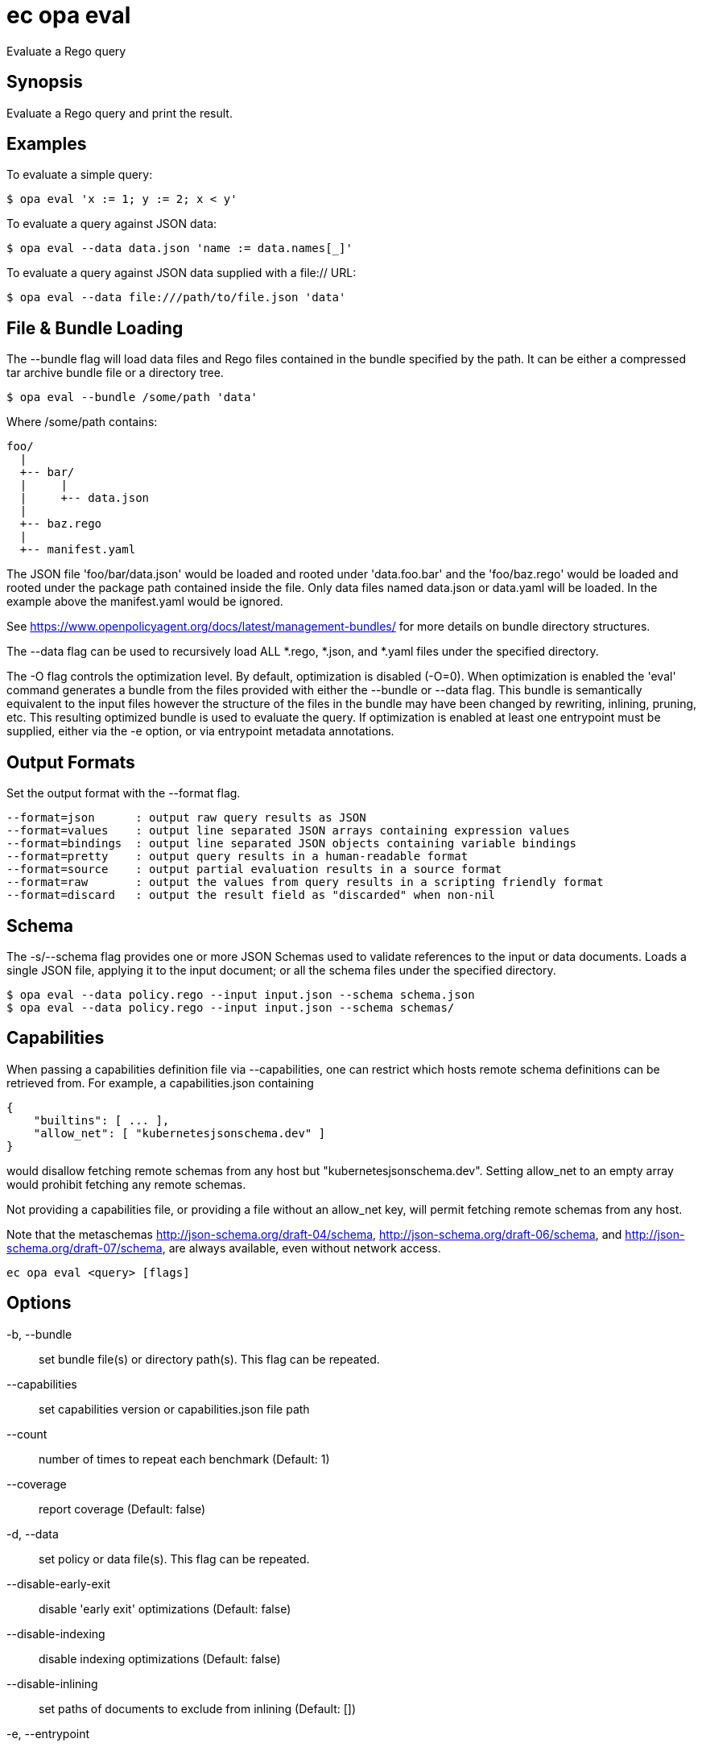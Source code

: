 = ec opa eval

Evaluate a Rego query

== Synopsis

Evaluate a Rego query and print the result.

Examples
--------

To evaluate a simple query:

    $ opa eval 'x := 1; y := 2; x < y'

To evaluate a query against JSON data:

    $ opa eval --data data.json 'name := data.names[_]'

To evaluate a query against JSON data supplied with a file:// URL:

    $ opa eval --data file:///path/to/file.json 'data'


File & Bundle Loading
---------------------

The --bundle flag will load data files and Rego files contained
in the bundle specified by the path. It can be either a
compressed tar archive bundle file or a directory tree.

    $ opa eval --bundle /some/path 'data'

Where /some/path contains:

    foo/
      |
      +-- bar/
      |     |
      |     +-- data.json
      |
      +-- baz.rego
      |
      +-- manifest.yaml

The JSON file 'foo/bar/data.json' would be loaded and rooted under
'data.foo.bar' and the 'foo/baz.rego' would be loaded and rooted under the
package path contained inside the file. Only data files named data.json or
data.yaml will be loaded. In the example above the manifest.yaml would be
ignored.

See https://www.openpolicyagent.org/docs/latest/management-bundles/ for more details
on bundle directory structures.

The --data flag can be used to recursively load ALL *.rego, *.json, and
*.yaml files under the specified directory.

The -O flag controls the optimization level. By default, optimization is disabled (-O=0).
When optimization is enabled the 'eval' command generates a bundle from the files provided
with either the --bundle or --data flag. This bundle is semantically equivalent to the input
files however the structure of the files in the bundle may have been changed by rewriting, inlining,
pruning, etc. This resulting optimized bundle is used to evaluate the query. If optimization is
enabled at least one entrypoint must be supplied, either via the -e option, or via entrypoint
metadata annotations.

Output Formats
--------------

Set the output format with the --format flag.

    --format=json      : output raw query results as JSON
    --format=values    : output line separated JSON arrays containing expression values
    --format=bindings  : output line separated JSON objects containing variable bindings
    --format=pretty    : output query results in a human-readable format
    --format=source    : output partial evaluation results in a source format
    --format=raw       : output the values from query results in a scripting friendly format
    --format=discard   : output the result field as "discarded" when non-nil

Schema
------

The -s/--schema flag provides one or more JSON Schemas used to validate references to the input or data documents.
Loads a single JSON file, applying it to the input document; or all the schema files under the specified directory.

    $ opa eval --data policy.rego --input input.json --schema schema.json
    $ opa eval --data policy.rego --input input.json --schema schemas/

Capabilities
------------

When passing a capabilities definition file via --capabilities, one can restrict which
hosts remote schema definitions can be retrieved from. For example, a capabilities.json
containing

    {
        "builtins": [ ... ],
        "allow_net": [ "kubernetesjsonschema.dev" ]
    }

would disallow fetching remote schemas from any host but "kubernetesjsonschema.dev".
Setting allow_net to an empty array would prohibit fetching any remote schemas.

Not providing a capabilities file, or providing a file without an allow_net key, will
permit fetching remote schemas from any host.

Note that the metaschemas http://json-schema.org/draft-04/schema, http://json-schema.org/draft-06/schema,
and http://json-schema.org/draft-07/schema, are always available, even without network
access.

[source,shell]
----
ec opa eval <query> [flags]
----
== Options

-b, --bundle:: set bundle file(s) or directory path(s). This flag can be repeated.
--capabilities:: set capabilities version or capabilities.json file path
--count:: number of times to repeat each benchmark (Default: 1)
--coverage:: report coverage (Default: false)
-d, --data:: set policy or data file(s). This flag can be repeated.
--disable-early-exit:: disable 'early exit' optimizations (Default: false)
--disable-indexing:: disable indexing optimizations (Default: false)
--disable-inlining:: set paths of documents to exclude from inlining (Default: [])
-e, --entrypoint:: set slash separated entrypoint path
--explain:: enable query explanations (Default: off)
--fail:: exits with non-zero exit code on undefined/empty result and errors (Default: false)
--fail-defined:: exits with non-zero exit code on defined/non-empty result and errors (Default: false)
-f, --format:: set output format (Default: json)
-h, --help:: help for eval (Default: false)
--ignore:: set file and directory names to ignore during loading (e.g., '.*' excludes hidden files) (Default: [])
--import:: set query import(s). This flag can be repeated.
-i, --input:: set input file path
--instrument:: enable query instrumentation metrics (implies --metrics) (Default: false)
--metrics:: report query performance metrics (Default: false)
-O, --optimize:: set optimization level (Default: 0)
--package:: set query package
-p, --partial:: perform partial evaluation (Default: false)
--pretty-limit:: set limit after which pretty output gets truncated (Default: 80)
--profile:: perform expression profiling (Default: false)
--profile-limit:: set number of profiling results to show (Default: 10)
--profile-sort:: set sort order of expression profiler results. Accepts: total_time_ns, num_eval, num_redo, num_gen_expr, file, line. This flag can be repeated.
-s, --schema:: set schema file path or directory path
--shallow-inlining:: disable inlining of rules that depend on unknowns (Default: false)
--show-builtin-errors:: collect and return all encountered built-in errors, built in errors are not fatal (Default: false)
--stdin:: read query from stdin (Default: false)
-I, --stdin-input:: read input document from stdin (Default: false)
-S, --strict:: enable compiler strict mode (Default: false)
--strict-builtin-errors:: treat the first built-in function error encountered as fatal (Default: false)
-t, --target:: set the runtime to exercise (Default: rego)
--timeout:: set eval timeout (default unlimited) (Default: 0s)
-u, --unknowns:: set paths to treat as unknown during partial evaluation (Default: [input])
--v0-compatible:: opt-in to OPA features and behaviors prior to the OPA v1.0 release. Takes precedence over --v1-compatible (Default: false)
--v1-compatible:: opt-in to OPA features and behaviors that are enabled by default in OPA v1.0 (Default: false)
--var-values:: show local variable values in pretty trace output (Default: false)

== Options inherited from parent commands

--debug:: same as verbose but also show function names and line numbers (Default: false)
--kubeconfig:: path to the Kubernetes config file to use
--logfile:: file to write the logging output. If not specified logging output will be written to stderr
--quiet:: less verbose output (Default: false)
--trace:: enable trace logging, set one or more comma separated values: none,all,perf,cpu,mem,opa,log (Default: none)
--verbose:: more verbose output (Default: false)

== See also

 * xref:ec_opa.adoc[ec opa - Open Policy Agent (OPA) (embedded)]
